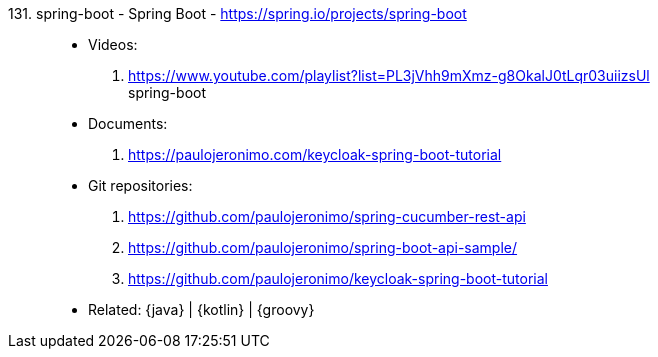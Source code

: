 [#spring-boot]#131. spring-boot - Spring Boot# - https://spring.io/projects/spring-boot::
* Videos:
. https://www.youtube.com/playlist?list=PL3jVhh9mXmz-g8OkalJ0tLqr03uiizsUl +
   spring-boot
* Documents:
. https://paulojeronimo.com/keycloak-spring-boot-tutorial
* Git repositories:
. https://github.com/paulojeronimo/spring-cucumber-rest-api
. https://github.com/paulojeronimo/spring-boot-api-sample/
. https://github.com/paulojeronimo/keycloak-spring-boot-tutorial
* Related: {java} | {kotlin} | {groovy}
